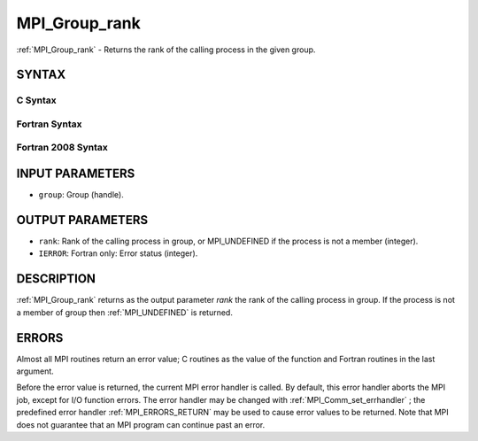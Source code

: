 .. _MPI_Group_rank:

MPI_Group_rank
~~~~~~~~~~~~~~
:ref:`MPI_Group_rank`  - Returns the rank of the calling process in the
given group.

SYNTAX
======

C Syntax
--------

.. code-block:: c
   :linenos:

   #include <mpi.h>
   int MPI_Group_rank(MPI_Group group, int *rank)

Fortran Syntax
--------------

.. code-block:: fortran
   :linenos:

   USE MPI
   ! or the older form: INCLUDE 'mpif.h'
   MPI_GROUP_RANK(GROUP, RANK, IERROR)
   	INTEGER	GROUP, RANK, IERROR

Fortran 2008 Syntax
-------------------

.. code-block:: fortran
   :linenos:

   USE mpi_f08
   MPI_Group_rank(group, rank, ierror)
   	TYPE(MPI_Group), INTENT(IN) :: group
   	INTEGER, INTENT(OUT) :: rank
   	INTEGER, OPTIONAL, INTENT(OUT) :: ierror

INPUT PARAMETERS
================

* ``group``: Group (handle). 

OUTPUT PARAMETERS
=================

* ``rank``: Rank of the calling process in group, or MPI_UNDEFINED if the process is not a member (integer). 

* ``IERROR``: Fortran only: Error status (integer). 

DESCRIPTION
===========

:ref:`MPI_Group_rank`  returns as the output parameter *rank* the rank of the
calling process in group. If the process is not a member of group then
:ref:`MPI_UNDEFINED`  is returned.

ERRORS
======

Almost all MPI routines return an error value; C routines as the value
of the function and Fortran routines in the last argument.

Before the error value is returned, the current MPI error handler is
called. By default, this error handler aborts the MPI job, except for
I/O function errors. The error handler may be changed with
:ref:`MPI_Comm_set_errhandler` ; the predefined error handler :ref:`MPI_ERRORS_RETURN` 
may be used to cause error values to be returned. Note that MPI does not
guarantee that an MPI program can continue past an error.
